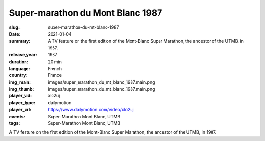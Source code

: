 Super-marathon du Mont Blanc 1987
#################################

:slug: super-marathon-du-mt-blanc-1987
:date: 2021-01-04
:summary: A TV feature on the first edition of the Mont-Blanc Super Marathon, the ancestor of the UTMB, in 1987.
:release_year: 1987
:duration: 20 min
:language: French
:country: France
:img_main: images/super_marathon_du_mt_blanc_1987.main.png
:img_thumb: images/super_marathon_du_mt_blanc_1987.main.png
:player_vid: xlo2uj
:player_type: dailymotion
:player_url: https://www.dailymotion.com/video/xlo2uj
:events: Super-Marathon Mont Blanc, UTMB
:tags: Super-Marathon Mont Blanc, UTMB

A TV feature on the first edition of the Mont-Blanc Super Marathon, the ancestor of the UTMB, in 1987.
